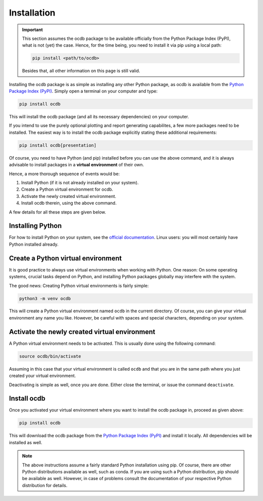 Installation
============

.. important::

    This section assumes the ocdb package to be available officially from the Python Package Index (PyPI), what is not (yet) the case. Hence, for the time being, you need to install it via pip using a local path:

    .. code-block:: bash

        pip install <path/to/ocdb>

    Besides that, all other information on this page is still valid.


Installing the ocdb package is as simple as installing any other Python package, as ocdb is available from the `Python Package Index (PyPI) <https://www.pypi.org/>`_. Simply open a terminal on your computer and type:

.. code-block:: bash

    pip install ocdb

This will install the ocdb package (and all its necessary dependencies) on your computer.

If you intend to use the purely optional plotting and report generating capabilites, a few more packages need to be installed. The easiest way is to install the ocdb package explicitly stating these additional requirements:

.. code-block:: bash

    pip install ocdb[presentation]

Of course, you need to have Python (and pip) installed before you can use the above command, and it is always advisable to install packages in a **virtual environment** of their own.

Hence, a more thorough sequence of events would be:

#. Install Python (if it is not already installed on your system).

#. Create a Python virtual environment for ocdb.

#. Activate the newly created virtual environment.

#. Install ocdb therein, using the above command.

A few details for all these steps are given below.


Installing Python
-----------------

For how to install Python on your system, see the `official documentation <https://wiki.python.org/moin/BeginnersGuide/Download>`_. Linux users: you will most certainly have Python installed already.


Create a Python virtual environment
-----------------------------------

It is good practice to always use virtual environments when working with Python. One reason: On some operating systems, crucial tasks depend on Python, and installing Python packages globally may interfere with the system.

The good news: Creating Python virtual environments is fairly simple:

.. code-block:: bash

    python3 -m venv ocdb

This will create a Python virtual environment named ``ocdb`` in the current directory. Of course, you can give your virtual environment any name you like. However, be careful with spaces and special characters, depending on your system.


Activate the newly created virtual environment
----------------------------------------------

A Python virtual environment needs to be activated. This is usually done using the following command:

.. code-block:: bash

    source ocdb/bin/activate

Assuming in this case that your virtual environment is called ``ocdb`` and that you are in the same path where you just created your virtual environment.

Deactivating is simple as well, once you are done. Either close the terminal, or issue the command ``deactivate``.


Install ocdb
------------

Once you activated your virtual environment where you want to install the ocdb package in, proceed as given above:

.. code-block:: bash

    pip install ocdb

This will download the ocdb package from the `Python Package Index (PyPI) <https://www.pypi.org/>`_ and install it locally. All dependencies will be installed as well.


.. note::

    The above instructions assume a fairly standard Python installation using pip. Of course, there are other Python distributions available as well, such as conda. If you are using such a Python distribution, pip should be available as well. However, in case of problems consult the documentation of your respective Python distribution for details.

